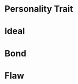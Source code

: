 #+STARTUP: content showstars indent
#+FILETAGS: dnd background baddah_bing
* Personality Trait
* Ideal
* Bond
* Flaw

